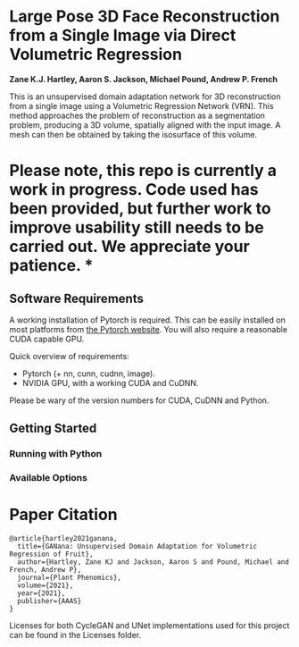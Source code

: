 * Large Pose 3D Face Reconstruction from a Single Image via Direct Volumetric Regression

*Zane K.J. Hartley, Aaron S. Jackson, Michael Pound, Andrew P. French*


[[http://zanehartley.co.uk/Pubs/Ganana.png]]

This is an unsupervised domain adaptation network for 3D reconstruction 
from a single image using a Volumetric Regression Network (VRN). This 
method approaches the problem of reconstruction as a segmentation problem, 
producing a 3D volume, spatially aligned with the input image. A mesh can then be
obtained by taking the isosurface of this volume.

* Please note, this repo is currently a work in progress.  Code used has been provided, but further work to improve usability still needs to be carried out. We appreciate your patience. * 

** Software Requirements

A working installation of Pytorch is required. This can be easily
installed on most platforms from [[https://pytorch.org/get-started/locally/][the Pytorch website]]. You will also require
a reasonable CUDA capable GPU.

Quick overview of requirements:

- Pytorch (+ nn, cunn, cudnn, image).
- NVIDIA GPU, with a working CUDA and CuDNN.

Please be wary of the version numbers for CUDA, CuDNN and Python.

** Getting Started

*** Running with Python

*** Available Options


* Paper Citation

#+BEGIN_SRC
@article{hartley2021ganana,
  title={GANana: Unsupervised Domain Adaptation for Volumetric Regression of Fruit},
  author={Hartley, Zane KJ and Jackson, Aaron S and Pound, Michael and French, Andrew P},
  journal={Plant Phenomics},
  volume={2021},
  year={2021},
  publisher={AAAS}
}
#+END_SRC

Licenses for both CycleGAN and UNet implementations used for this project can be found in the Licenses folder.